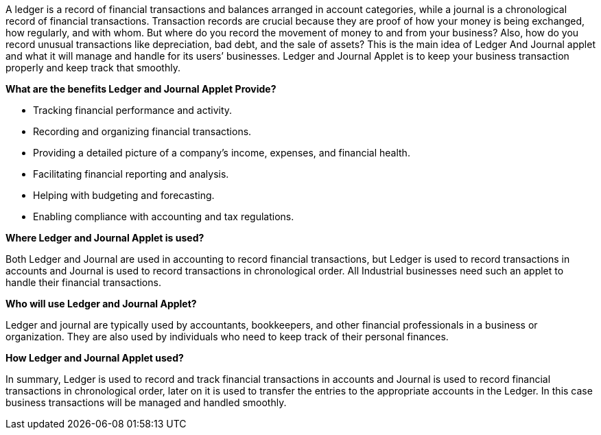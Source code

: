 A ledger is a record of financial transactions and balances arranged in account categories, while a journal is a chronological record of financial transactions.
Transaction records are crucial because they are proof of how your money is being exchanged, how regularly, and with whom. But where do you record the movement of money to and from your business? Also, how do you record unusual transactions like depreciation, bad debt, and the sale of assets? This is the main idea of Ledger And Journal applet and what it will manage and handle for its users’ businesses. Ledger and Journal Applet is to keep your business transaction properly and keep track that smoothly.

**What are the benefits Ledger and Journal Applet Provide?**

* Tracking financial performance and activity.
* Recording and organizing financial transactions.
* Providing a detailed picture of a company's income, expenses, and financial health.
* Facilitating financial reporting and analysis.
* Helping with budgeting and forecasting.
* Enabling compliance with accounting and tax regulations.

**Where Ledger and Journal Applet is used?**

Both Ledger and Journal are used in accounting to record financial transactions, but Ledger is used to record transactions in accounts and Journal is used to record transactions in chronological order. All Industrial businesses need such an applet to handle their financial transactions.

**Who will use Ledger and Journal Applet?**

Ledger and journal are typically used by accountants, bookkeepers, and other financial professionals in a business or organization. They are also used by individuals who need to keep track of their personal finances.

**How Ledger and Journal Applet used?**

In summary, Ledger is used to record and track financial transactions in accounts and Journal is used to record financial transactions in chronological order, later on it is used to transfer the entries to the appropriate accounts in the Ledger. In this case business transactions will be managed and handled smoothly.
